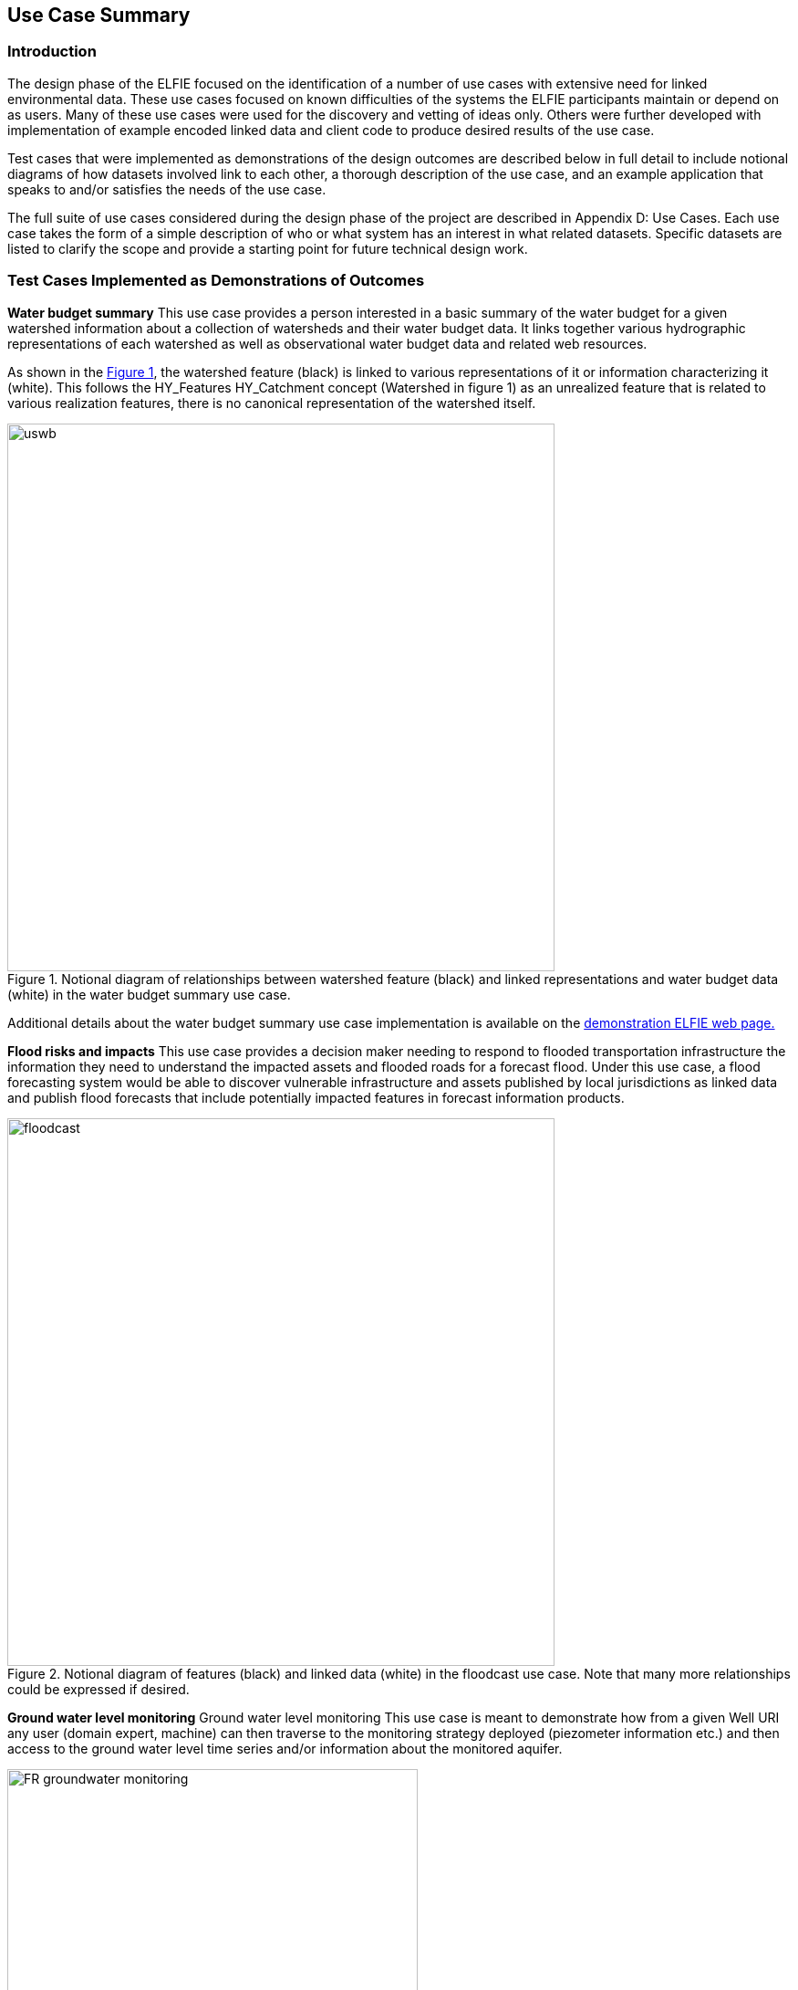 [[Use_Cases]]
== Use Case Summary

=== Introduction
The design phase of the ELFIE focused on the identification of a number of use cases with extensive need for linked environmental data. These use cases focused on known difficulties of the systems the ELFIE participants maintain or depend on as users. Many of these use cases were used for the discovery and vetting of ideas only.  Others were further developed with implementation of example encoded linked data and client code to produce desired results of the use case.

Test cases that were implemented as demonstrations of the design outcomes are described below in full detail to include notional diagrams of how datasets involved link to each other, a thorough description of the use case, and an example application that speaks to and/or satisfies the needs of the use case.

The full suite of use cases considered during the design phase of the project are described in Appendix D: Use Cases. Each use case takes the form of a simple description of who or what system has an interest in what related datasets. Specific datasets are listed to clarify the scope and provide a starting point for future technical design work. 


=== Test Cases Implemented as Demonstrations of Outcomes

**Water budget summary** This use case provides a person interested in a basic summary of the water budget for a given watershed information about a collection of watersheds and their water budget data. It links together various hydrographic representations of each watershed as well as observational water budget data and related web resources.

As shown in the <<img_uswb_data>>, the watershed feature (black) is linked to various representations of it or information characterizing it (white). This follows the HY_Features HY_Catchment concept (Watershed in figure 1) as an unrealized feature that is related to various realization features, there is no canonical representation of the watershed itself.

[#img_uswb_data,reftext='{figure-caption} {counter:figure-num}']
.Notional diagram of relationships between watershed feature (black) and linked representations and water budget data (white) in the water budget summary use case.
image::images/uswb.png[width=600,align="center"]

Additional details about the water budget summary use case implementation is
available on the
https://opengeospatial.github.io/ELFIE/demo/uswb[demonstration ELFIE web
page.]

**Flood risks and impacts** This use case provides a decision maker needing to respond to flooded transportation infrastructure the information they need to understand the impacted assets and flooded roads for a forecast flood. Under this use case, a flood forecasting system would be able to discover vulnerable infrastructure and assets published by local jurisdictions as linked data and publish flood forecasts that include potentially impacted features in forecast information products.

[#img_floodcast,reftext='{figure-caption} {counter:figure-num}']
.Notional diagram of features (black) and linked data (white) in the floodcast use case. Note that many more relationships could be expressed if desired.
image::images/floodcast.png[width=600,align="center"]

**Ground water level monitoring** Ground water level monitoring This use case is meant to demonstrate how from a given Well URI any user (domain expert, machine) can then traverse to the monitoring strategy deployed (piezometer information etc.) and then access to the ground water level time series and/or information about the monitored aquifer. 

[#img_groundwater_monitoring_data,reftext='{figure-caption} {counter:figure-num}']
.Notional diagram of features (black) and data (white)  in the ground water level monitoring use case.
image::images/FR_groundwater_monitoring.png[width=450,align="center"]

Additional details about the ground water level monitoring use case implementation is available on the
https://opengeospatial.github.io/ELFIE/demo/groundwater_monitoring[demonstration
ELFIE web page.]

**Surface-ground water networks interaction** This use case is meant to demonstrate how from a given Piezometer URI any user (domain expert, machine) can traverse to the ground water monitoring strategy (see Ground water level monitoring Use Case) but also to the associated surface water monitoring one. Provided each surface/groundwater features are properly linked together (River network, Aquifer system) it is then feasible to acquire knowledge about a fully comprehensive water system. This use case can be seen as a flagship one to demonstrate the usefulness of linked data in the environnemental/cross-silos context.

[#img_surface_groundwater_networks,reftext='{figure-caption} {counter:figure-num}']
.Notional diagram of features (black) and linked observational data (white) in the surface-ground water networks interaction use case.
image::images/FR_surface_ground_surface_roundtrip.png[width=750,align="center"]

Additional details about the surface-ground water networks interaction use case implementation is available on the https://opengeospatial.github.io/ELFIE/demo/surface_groundwater_network_interaction[demonstration ELFIE web page.]

**Watershed data index** This use case is meant to demonstrate the use of HY_Features to link a catchment (12 digit hydrologic unit code (HUC12) watershed in this case) to the data representing it as well as the monitoring network associated with it. It serves as a general demonstration that could be used for a wide array of linked watershed information use cases.

[#img_huc12obs_data,reftext='{figure-caption} {counter:figure-num}']
.Notional diagram of relationships between the features (black) and linked data (white) in the watershed data index use case.
image::images/us_huc12_obs.png[width=600,align="center"]

Additional details about the watershed data index use case implementation is
available on the
https://opengeospatial.github.io/ELFIE/demo/huc12obs[demonstration ELFIE web
page.]

=== Watershed Data Index Use Case in Depth

This use case is introduced in more detail than those above here and its technical details are presented below. Technical details of other use cases can be found at the 
https://opengeospatial.github.io/ELFIE/[ELFIE demonstration web
page.]

The watershed data index use case is focused on a single HY_Catchment feature with an identifier of "070900020601" from the https://nhd.usgs.gov/wbd.html[U.S. watershed boundary dataset]. Given that HY_Catchment is an unrealized featuretype, the document describing https://opengeospatial.github.io/ELFIE/usgs/huc/huc12obs/070900020601["070900020601"] links to realizations of "070900020601".  Three catchment realizations are included: 

. the https://opengeospatial.github.io/ELFIE/usgs/hucboundary/huc12obs/070900020601[boundary] polygon from the watershed boundary dataset, 
. the https://opengeospatial.github.io/ELFIE/usgs/nhdplusflowline/huc12obs/070900020601[hydrographic] network from the National Hydrography Dataset, 
. and the https://opengeospatial.github.io/ELFIE/usgs/hydrometricnetwork/huc12obs/070900020601[hydrometric] network, a collection of monitoring sites in the catchment.

A more complete implementation could include multiple versions of any of these feature types as well as additional realization types such as a network of channels, or a network of sub-catchments. The boundary polygon and hydrographic network are geospatial features that only link back to the catchment they realize. The hydrometric network is a more complex feature that aggregates a set of network stations, each of type HY_HydrometricFeature.

[#img_huc12obs_screenshot,reftext='{figure-caption} {counter:figure-num}']
.Screenshot of watershed data index use case.
image::images/huc12obs_screenshot.png[width=600,align="center"]

=== Surface-ground water networks interaction Use Case in Depth

This use case is introduced in more detail than those above here and its technical details are presented below as it makes intensive use of linked data technologies.

The Surface-ground water networks interaction use case is focused on a single Piezometer with an identifier from the French Ground Water Information Network (00463X0036-H1.2). From its JSON-LD description it is possible to dereference URIs of the acquired observation, the monitored Hydrogeounit but also the associated Stream gage. Indeed, in hydrological contexts where the surface/ground water units interaction is properly described, groundwater and surface water monitoring stations are ‘associated’ with correlation coefficients as behaviour of their monitored featured has an impact on the other. The associated Stream gage description is also an entry point to the river network and its monitoring.

The implementation use case tested during ELFIE allowed to traverse the data graph depicted below. Using a dedicated application it was possible to interact with it: either displaying on maps geographical features or triggering observation display widgets (timeseries).

[#img_sgn_ss_1,reftext='{figure-caption} {counter:figure-num}']
.Screenshot of the surface-ground water networks interaction use case (map visualization data graph traversed).
image::images/surface_groundwater_networks_screenshot_1.png[width=600,align="center"]

[#img_sgn_ss_2,reftext='{figure-caption} {counter:figure-num}']
.Screenshot of the surface-ground water networks interaction use case (widget visualisations of dereferenced observations).
image::images/surface_groundwater_networks_screenshot_2.png[width=600,align="center"]